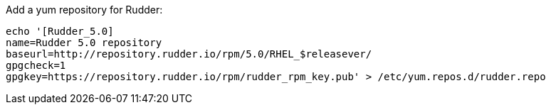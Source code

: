 Add a yum repository for Rudder:

----

echo '[Rudder_5.0]
name=Rudder 5.0 repository
baseurl=http://repository.rudder.io/rpm/5.0/RHEL_$releasever/
gpgcheck=1
gpgkey=https://repository.rudder.io/rpm/rudder_rpm_key.pub' > /etc/yum.repos.d/rudder.repo

----
